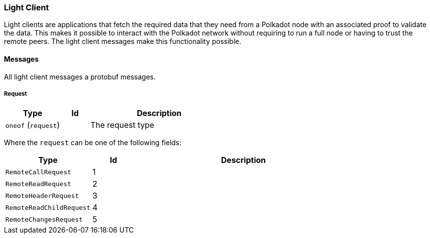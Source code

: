 === Light Client

Light clients are applications that fetch the required data that they need from
a Polkadot node with an associated proof to validate the data. This makes it
possible to interact with the Polkadot network without requiring to run a full
node or having to trust the remote peers. The light client messages make this
functionality possible.

==== Messages

All light client messages a protobuf messages.

===== Request

[cols="2,1,5"]
|===
|Type |Id |Description

|`oneof` (`request`)
|
|The request type
|===

Where the `request` can be one of the following fields:

[cols="2,1,5"]
|===
|Type |Id |Description

|`RemoteCallRequest`
|1
|

|`RemoteReadRequest`
|2
|

|`RemoteHeaderRequest`
|3
|

|`RemoteReadChildRequest`
|4
|

|`RemoteChangesRequest`
|5
|
|===
